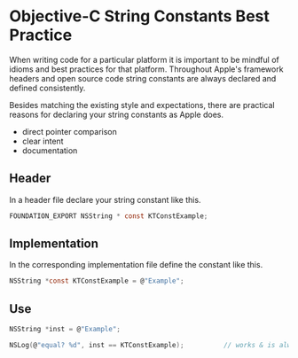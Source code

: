 

* Objective-C String Constants Best Practice

When writing code for a particular platform it is important to be
mindful of idioms and best practices for that platform. Throughout
Apple's framework headers and open source code string constants are
always declared and defined consistently.

Besides matching the existing style and expectations, there are
practical reasons for declaring your string constants as Apple does.

- direct pointer comparison
- clear intent
- documentation

** Header

In a header file declare your string constant like this.

#+BEGIN_SRC C
  FOUNDATION_EXPORT NSString * const KTConstExample;
#+END_SRC

** Implementation

In the corresponding implementation file define the constant like
this.

#+BEGIN_SRC C
  NSString *const KTConstExample = @"Example";
#+END_SRC

** Use

#+BEGIN_SRC C
  NSString *inst = @"Example";

  NSLog(@"equal? %d", inst == KTConstExample);          // works & is always fast!
#+END_SRC
